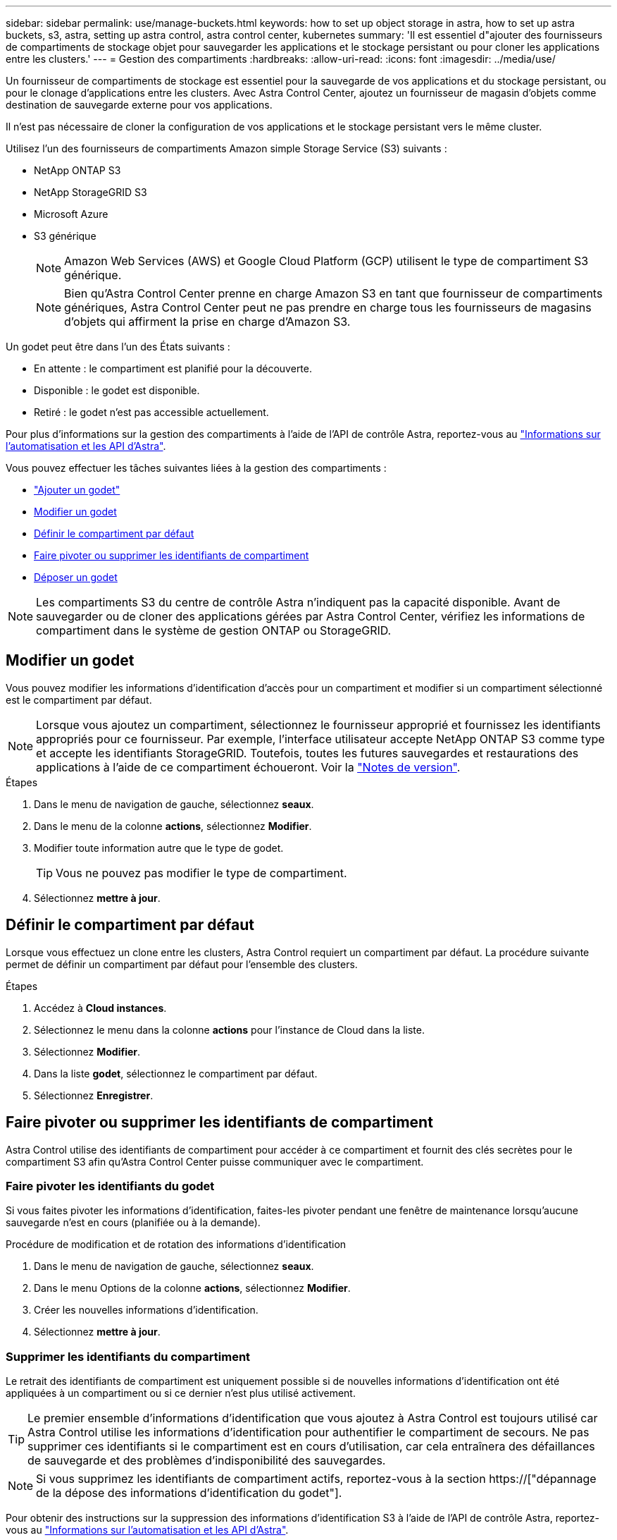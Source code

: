 ---
sidebar: sidebar 
permalink: use/manage-buckets.html 
keywords: how to set up object storage in astra, how to set up astra buckets, s3, astra, setting up astra control, astra control center, kubernetes 
summary: 'Il est essentiel d"ajouter des fournisseurs de compartiments de stockage objet pour sauvegarder les applications et le stockage persistant ou pour cloner les applications entre les clusters.' 
---
= Gestion des compartiments
:hardbreaks:
:allow-uri-read: 
:icons: font
:imagesdir: ../media/use/


[role="lead"]
Un fournisseur de compartiments de stockage est essentiel pour la sauvegarde de vos applications et du stockage persistant, ou pour le clonage d'applications entre les clusters. Avec Astra Control Center, ajoutez un fournisseur de magasin d'objets comme destination de sauvegarde externe pour vos applications.

Il n'est pas nécessaire de cloner la configuration de vos applications et le stockage persistant vers le même cluster.

Utilisez l'un des fournisseurs de compartiments Amazon simple Storage Service (S3) suivants :

* NetApp ONTAP S3
* NetApp StorageGRID S3
* Microsoft Azure
* S3 générique
+

NOTE: Amazon Web Services (AWS) et Google Cloud Platform (GCP) utilisent le type de compartiment S3 générique.

+

NOTE: Bien qu'Astra Control Center prenne en charge Amazon S3 en tant que fournisseur de compartiments génériques, Astra Control Center peut ne pas prendre en charge tous les fournisseurs de magasins d'objets qui affirment la prise en charge d'Amazon S3.



Un godet peut être dans l'un des États suivants :

* En attente : le compartiment est planifié pour la découverte.
* Disponible : le godet est disponible.
* Retiré : le godet n'est pas accessible actuellement.


Pour plus d'informations sur la gestion des compartiments à l'aide de l'API de contrôle Astra, reportez-vous au link:https://docs.netapp.com/us-en/astra-automation/["Informations sur l'automatisation et les API d'Astra"^].

Vous pouvez effectuer les tâches suivantes liées à la gestion des compartiments :

* link:../get-started/setup_overview.html#add-a-bucket["Ajouter un godet"]
* <<Modifier un godet>>
* <<Définir le compartiment par défaut>>
* <<Faire pivoter ou supprimer les identifiants de compartiment>>
* <<Déposer un godet>>



NOTE: Les compartiments S3 du centre de contrôle Astra n'indiquent pas la capacité disponible. Avant de sauvegarder ou de cloner des applications gérées par Astra Control Center, vérifiez les informations de compartiment dans le système de gestion ONTAP ou StorageGRID.



== Modifier un godet

Vous pouvez modifier les informations d'identification d'accès pour un compartiment et modifier si un compartiment sélectionné est le compartiment par défaut.


NOTE: Lorsque vous ajoutez un compartiment, sélectionnez le fournisseur approprié et fournissez les identifiants appropriés pour ce fournisseur. Par exemple, l'interface utilisateur accepte NetApp ONTAP S3 comme type et accepte les identifiants StorageGRID. Toutefois, toutes les futures sauvegardes et restaurations des applications à l'aide de ce compartiment échoueront. Voir la link:../release-notes/known-issues.html#selecting-a-bucket-provider-type-with-credentials-for-another-type-causes-data-protection-failures["Notes de version"].

.Étapes
. Dans le menu de navigation de gauche, sélectionnez *seaux*.
. Dans le menu de la colonne *actions*, sélectionnez *Modifier*.
. Modifier toute information autre que le type de godet.
+

TIP: Vous ne pouvez pas modifier le type de compartiment.

. Sélectionnez *mettre à jour*.




== Définir le compartiment par défaut

Lorsque vous effectuez un clone entre les clusters, Astra Control requiert un compartiment par défaut. La procédure suivante permet de définir un compartiment par défaut pour l'ensemble des clusters.

.Étapes
. Accédez à *Cloud instances*.
. Sélectionnez le menu dans la colonne *actions* pour l'instance de Cloud dans la liste.
. Sélectionnez *Modifier*.
. Dans la liste *godet*, sélectionnez le compartiment par défaut.
. Sélectionnez *Enregistrer*.




== Faire pivoter ou supprimer les identifiants de compartiment

Astra Control utilise des identifiants de compartiment pour accéder à ce compartiment et fournit des clés secrètes pour le compartiment S3 afin qu'Astra Control Center puisse communiquer avec le compartiment.



=== Faire pivoter les identifiants du godet

Si vous faites pivoter les informations d'identification, faites-les pivoter pendant une fenêtre de maintenance lorsqu'aucune sauvegarde n'est en cours (planifiée ou à la demande).

.Procédure de modification et de rotation des informations d'identification
. Dans le menu de navigation de gauche, sélectionnez *seaux*.
. Dans le menu Options de la colonne *actions*, sélectionnez *Modifier*.
. Créer les nouvelles informations d'identification.
. Sélectionnez *mettre à jour*.




=== Supprimer les identifiants du compartiment

Le retrait des identifiants de compartiment est uniquement possible si de nouvelles informations d'identification ont été appliquées à un compartiment ou si ce dernier n'est plus utilisé activement.


TIP: Le premier ensemble d'informations d'identification que vous ajoutez à Astra Control est toujours utilisé car Astra Control utilise les informations d'identification pour authentifier le compartiment de secours. Ne pas supprimer ces identifiants si le compartiment est en cours d'utilisation, car cela entraînera des défaillances de sauvegarde et des problèmes d'indisponibilité des sauvegardes.


NOTE: Si vous supprimez les identifiants de compartiment actifs, reportez-vous à la section https://["dépannage de la dépose des informations d'identification du godet"].

Pour obtenir des instructions sur la suppression des informations d'identification S3 à l'aide de l'API de contrôle Astra, reportez-vous au link:https://docs.netapp.com/us-en/astra-automation/["Informations sur l'automatisation et les API d'Astra"^].



== Déposer un godet

Il est possible de retirer un godet qui n'est plus utilisé ou qui n'est pas en bon état. Pour simplifier et à jour la configuration du magasin d'objets,


NOTE: Vous ne pouvez pas supprimer un compartiment par défaut. Si vous souhaitez retirer ce compartiment, sélectionnez tout d'abord un autre compartiment comme valeur par défaut.

.Avant de commencer
* Avant de commencer, assurez-vous qu'aucune sauvegarde n'est en cours d'exécution ou terminée pour ce compartiment.
* Vérifiez que le godet n'est pas utilisé dans le cadre d'une politique de protection active.


Si c'est le cas, vous ne pourrez pas continuer.

.Étapes
. Dans la navigation à gauche, sélectionnez *seaux*.
. Dans le menu *actions*, sélectionnez *Supprimer*.
+

NOTE: Astra Control veille à l'absence de règles de planification qui utilise le compartiment pour les sauvegardes et à l'absence de sauvegardes actives dans le compartiment.

. Tapez « Supprimer » pour confirmer l'action.
. Sélectionnez *Oui, retirez le godet*.




== Trouvez plus d'informations

* https://["Utilisez l'API de contrôle Astra"^]


